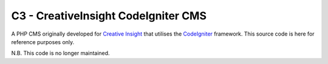 ####################################
C3 - CreativeInsight CodeIgniter CMS
####################################

A PHP CMS originally developed for `Creative Insight <http://www.creativeinsight.co.uk/>`_ that
utilises the CodeIgniter_ framework. This source code is here for reference purposes only.

N.B. This code is no longer maintained.

.. _CodeIgniter: http://www.codeigniter.com
